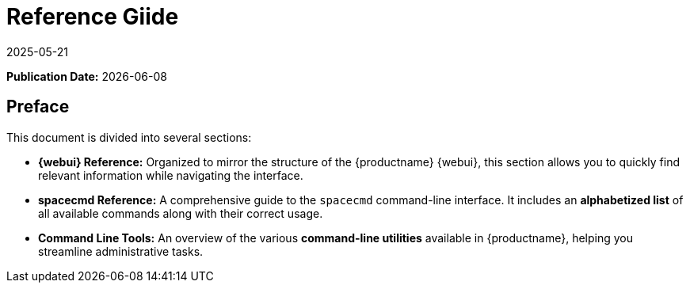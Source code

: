 ifeval::[{mlm-content} == true]

:noindex:
endif::[]

ifndef::backend-pdf[]
[[uyuni-reference-guide-overview]]
= Reference Giide
:revdate: 2025-05-21
:page-revdate: {revdate}

// HTML Publication date 
**Publication Date:** {docdate}

== Preface


This document is divided into several sections:  

- **{webui} Reference:** Organized to mirror the structure of the {productname} {webui}, this section allows you to quickly find relevant information while navigating the interface.  
- **spacecmd Reference:** A comprehensive guide to the [command]``spacecmd`` command-line interface. It includes an **alphabetized list** of all available commands along with their correct usage.  
- **Command Line Tools:** An overview of the various **command-line utilities** available in {productname}, helping you streamline administrative tasks. 

endif::[]

ifdef::backend-pdf[]


<<<

[preface]
== Preface

Reference +
{productname} {productnumber}

This document is divided into several sections:  

- **{webui} Reference:** Organized to mirror the structure of the {productname} {webui}, this section allows you to quickly find relevant information while navigating the interface.  
- **spacecmd Reference:** A comprehensive guide to the [command]``spacecmd`` command-line interface. It includes an **alphabetized list** of all available commands along with their correct usage.  
- **Command Line Tools:** An overview of the various **command-line utilities** available in {productname}, helping you streamline administrative tasks. 

// PDF Publication

**Publication Date:** {docdate}

// PDF Copyright Space

{nbsp} +
{nbsp} +
{nbsp} +
{nbsp} +
{nbsp} +
{nbsp} +
{nbsp} +
{nbsp} +
{nbsp} +
{nbsp} +
{nbsp} +
{nbsp} +
{nbsp} +
{nbsp} +
{nbsp} +
{nbsp} +
{nbsp} +
{nbsp} +
{nbsp} +
{nbsp} +

<<<

toc::[]

endif::[]
